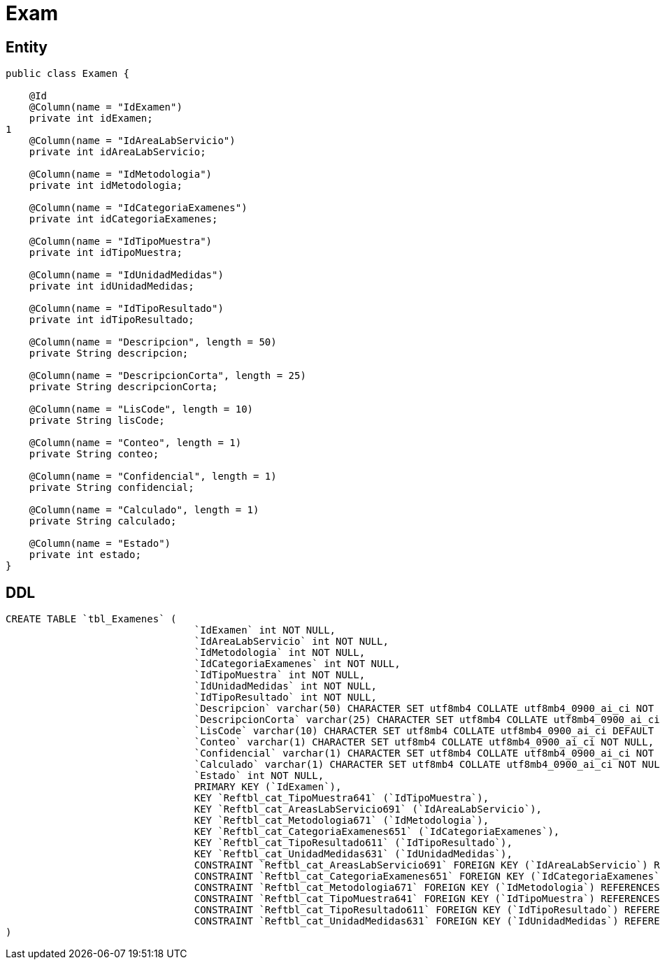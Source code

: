 = Exam

== Entity

[source,java]
----
public class Examen {

    @Id
    @Column(name = "IdExamen")
    private int idExamen;
1
    @Column(name = "IdAreaLabServicio")
    private int idAreaLabServicio;

    @Column(name = "IdMetodologia")
    private int idMetodologia;

    @Column(name = "IdCategoriaExamenes")
    private int idCategoriaExamenes;

    @Column(name = "IdTipoMuestra")
    private int idTipoMuestra;

    @Column(name = "IdUnidadMedidas")
    private int idUnidadMedidas;

    @Column(name = "IdTipoResultado")
    private int idTipoResultado;

    @Column(name = "Descripcion", length = 50)
    private String descripcion;

    @Column(name = "DescripcionCorta", length = 25)
    private String descripcionCorta;

    @Column(name = "LisCode", length = 10)
    private String lisCode;

    @Column(name = "Conteo", length = 1)
    private String conteo;

    @Column(name = "Confidencial", length = 1)
    private String confidencial;

    @Column(name = "Calculado", length = 1)
    private String calculado;

    @Column(name = "Estado")
    private int estado;
}
----

== DDL

[source,sql]
----
CREATE TABLE `tbl_Examenes` (
                                `IdExamen` int NOT NULL,
                                `IdAreaLabServicio` int NOT NULL,
                                `IdMetodologia` int NOT NULL,
                                `IdCategoriaExamenes` int NOT NULL,
                                `IdTipoMuestra` int NOT NULL,
                                `IdUnidadMedidas` int NOT NULL,
                                `IdTipoResultado` int NOT NULL,
                                `Descripcion` varchar(50) CHARACTER SET utf8mb4 COLLATE utf8mb4_0900_ai_ci NOT NULL,
                                `DescripcionCorta` varchar(25) CHARACTER SET utf8mb4 COLLATE utf8mb4_0900_ai_ci NOT NULL,
                                `LisCode` varchar(10) CHARACTER SET utf8mb4 COLLATE utf8mb4_0900_ai_ci DEFAULT NULL,
                                `Conteo` varchar(1) CHARACTER SET utf8mb4 COLLATE utf8mb4_0900_ai_ci NOT NULL,
                                `Confidencial` varchar(1) CHARACTER SET utf8mb4 COLLATE utf8mb4_0900_ai_ci NOT NULL,
                                `Calculado` varchar(1) CHARACTER SET utf8mb4 COLLATE utf8mb4_0900_ai_ci NOT NULL,
                                `Estado` int NOT NULL,
                                PRIMARY KEY (`IdExamen`),
                                KEY `Reftbl_cat_TipoMuestra641` (`IdTipoMuestra`),
                                KEY `Reftbl_cat_AreasLabServicio691` (`IdAreaLabServicio`),
                                KEY `Reftbl_cat_Metodologia671` (`IdMetodologia`),
                                KEY `Reftbl_cat_CategoriaExamenes651` (`IdCategoriaExamenes`),
                                KEY `Reftbl_cat_TipoResultado611` (`IdTipoResultado`),
                                KEY `Reftbl_cat_UnidadMedidas631` (`IdUnidadMedidas`),
                                CONSTRAINT `Reftbl_cat_AreasLabServicio691` FOREIGN KEY (`IdAreaLabServicio`) REFERENCES `tbl_cat_AreasLabServicio` (`IdAreaLabServicio`),
                                CONSTRAINT `Reftbl_cat_CategoriaExamenes651` FOREIGN KEY (`IdCategoriaExamenes`) REFERENCES `tbl_cat_CategoriaExamenes` (`IdCategoriaExamenes`),
                                CONSTRAINT `Reftbl_cat_Metodologia671` FOREIGN KEY (`IdMetodologia`) REFERENCES `tbl_cat_Metodologia` (`IdMetodologia`),
                                CONSTRAINT `Reftbl_cat_TipoMuestra641` FOREIGN KEY (`IdTipoMuestra`) REFERENCES `tbl_cat_TipoMuestra` (`IdTipoMuestra`),
                                CONSTRAINT `Reftbl_cat_TipoResultado611` FOREIGN KEY (`IdTipoResultado`) REFERENCES `tbl_cat_TipoResultado` (`IdTipoResultado`),
                                CONSTRAINT `Reftbl_cat_UnidadMedidas631` FOREIGN KEY (`IdUnidadMedidas`) REFERENCES `tbl_cat_UnidadMedidas` (`IdUnidadMedidas`)
)
----
